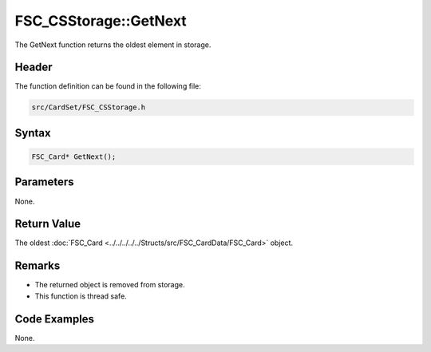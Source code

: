 FSC_CSStorage::GetNext
======================
The GetNext function returns the oldest element in storage.

Header
------
The function definition can be found in the following file:

.. code-block:: c

    src/CardSet/FSC_CSStorage.h


Syntax
------
.. code-block:: c

    FSC_Card* GetNext();


Parameters
----------
None.

Return Value
------------
The oldest :doc:`FSC_Card <../../../../../Structs/src/FSC_CardData/FSC_Card>` 
object.

Remarks
-------
* The returned object is removed from storage.
* This function is thread safe.

Code Examples
-------------
None.